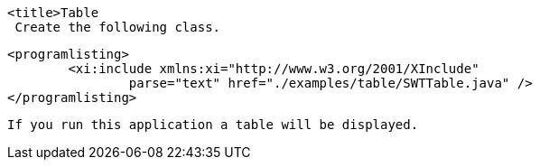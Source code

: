 
	<title>Table
	 Create the following class. 
	
		<programlisting>
			<xi:include xmlns:xi="http://www.w3.org/2001/XInclude"
				parse="text" href="./examples/table/SWTTable.java" />
		</programlisting>
	
	 If you run this application a table will be displayed. 
	
